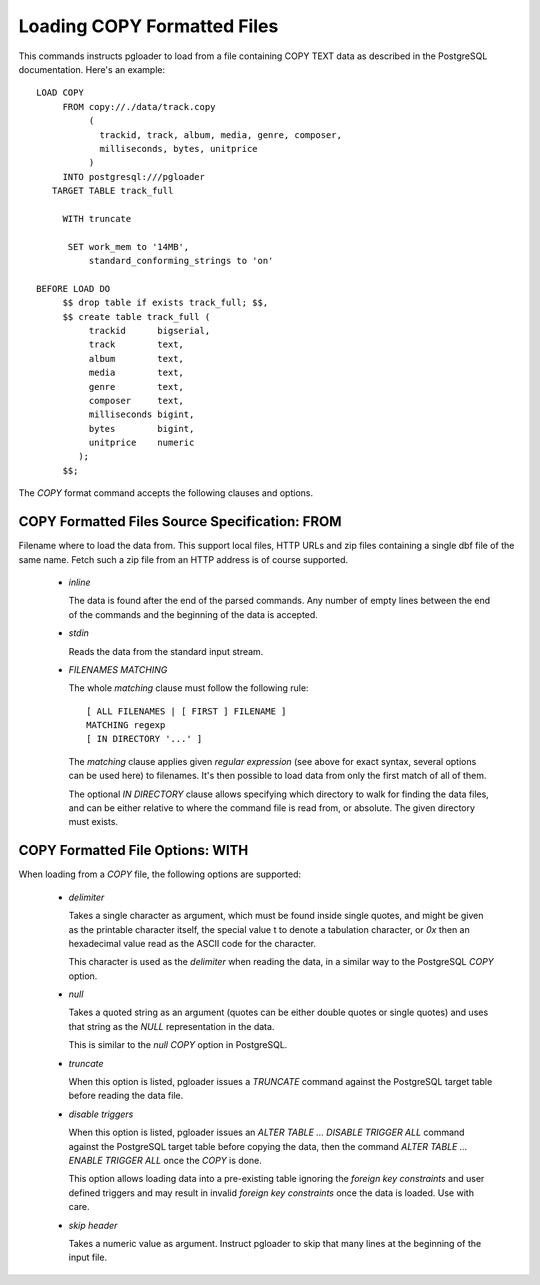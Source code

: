 Loading COPY Formatted Files
============================

This commands instructs pgloader to load from a file containing COPY TEXT
data as described in the PostgreSQL documentation. Here's an example::

    LOAD COPY
         FROM copy://./data/track.copy
              (
                trackid, track, album, media, genre, composer,
                milliseconds, bytes, unitprice
              )
         INTO postgresql:///pgloader
       TARGET TABLE track_full

         WITH truncate

          SET work_mem to '14MB',
              standard_conforming_strings to 'on'

    BEFORE LOAD DO
         $$ drop table if exists track_full; $$,
         $$ create table track_full (
              trackid      bigserial,
              track        text,
              album        text,
              media        text,
              genre        text,
              composer     text,
              milliseconds bigint,
              bytes        bigint,
              unitprice    numeric
            );
         $$;

The `COPY` format command accepts the following clauses and options.

COPY Formatted Files Source Specification: FROM
-----------------------------------------------

Filename where to load the data from. This support local files, HTTP URLs
and zip files containing a single dbf file of the same name. Fetch such a
zip file from an HTTP address is of course supported.

  - *inline*

    The data is found after the end of the parsed commands. Any number of
    empty lines between the end of the commands and the beginning of the
    data is accepted.

  - *stdin*

    Reads the data from the standard input stream.

  - *FILENAMES MATCHING*

    The whole *matching* clause must follow the following rule::

      [ ALL FILENAMES | [ FIRST ] FILENAME ]
      MATCHING regexp
      [ IN DIRECTORY '...' ]

    The *matching* clause applies given *regular expression* (see above for
    exact syntax, several options can be used here) to filenames. It's then
    possible to load data from only the first match of all of them.

    The optional *IN DIRECTORY* clause allows specifying which directory to
    walk for finding the data files, and can be either relative to where the
    command file is read from, or absolute. The given directory must exists.

COPY Formatted File Options: WITH
---------------------------------


When loading from a `COPY` file, the following options are supported:

  - *delimiter*

    Takes a single character as argument, which must be found inside single
    quotes, and might be given as the printable character itself, the
    special value \t to denote a tabulation character, or `0x` then an
    hexadecimal value read as the ASCII code for the character.

    This character is used as the *delimiter* when reading the data, in a
    similar way to the PostgreSQL `COPY` option.

  - *null*

    Takes a quoted string as an argument (quotes can be either double quotes
    or single quotes) and uses that string as the `NULL` representation in
    the data.

    This is similar to the *null* `COPY` option in PostgreSQL.

  - *truncate*

    When this option is listed, pgloader issues a `TRUNCATE` command against
    the PostgreSQL target table before reading the data file.

  - *disable triggers*

    When this option is listed, pgloader issues an `ALTER TABLE ... DISABLE
    TRIGGER ALL` command against the PostgreSQL target table before copying
    the data, then the command `ALTER TABLE ... ENABLE TRIGGER ALL` once the
    `COPY` is done.

    This option allows loading data into a pre-existing table ignoring the
    *foreign key constraints* and user defined triggers and may result in
    invalid *foreign key constraints* once the data is loaded. Use with
    care.

  - *skip header*

    Takes a numeric value as argument. Instruct pgloader to skip that many
    lines at the beginning of the input file.
